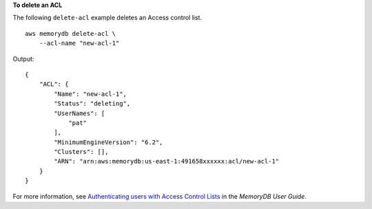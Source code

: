**To delete an ACL**

The following ``delete-acl`` example deletes an Access control list. ::

    aws memorydb delete-acl \
        --acl-name "new-acl-1"

Output::

    {
        "ACL": {
            "Name": "new-acl-1",
            "Status": "deleting",
            "UserNames": [
                "pat"
            ],
            "MinimumEngineVersion": "6.2",
            "Clusters": [],
            "ARN": "arn:aws:memorydb:us-east-1:491658xxxxxx:acl/new-acl-1"
        }
    }

For more information, see `Authenticating users with Access Control Lists <https://docs.aws.amazon.com/memorydb/latest/devguide/clusters.acls.html>`__ in the *MemoryDB User Guide*.
